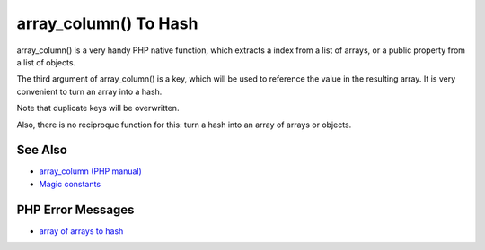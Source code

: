 .. _array_column()-to-hash:

array_column() To Hash
----------------------

.. meta::
	:description:
		array_column() To Hash: array_column() is a very handy PHP native function, which extracts a index from a list of arrays, or a public property from a list of objects.
	:twitter:card: summary_large_image
	:twitter:site: @exakat
	:twitter:title: array_column() To Hash
	:twitter:description: array_column() To Hash: array_column() is a very handy PHP native function, which extracts a index from a list of arrays, or a public property from a list of objects
	:twitter:creator: @exakat
	:twitter:image:src: https://php-tips.readthedocs.io/en/latest/_images/array_column_to_hash.png
	:og:image: https://php-tips.readthedocs.io/en/latest/_images/array_column_to_hash.png
	:og:title: array_column() To Hash
	:og:type: article
	:og:description: array_column() is a very handy PHP native function, which extracts a index from a list of arrays, or a public property from a list of objects
	:og:url: https://php-tips.readthedocs.io/en/latest/tips/array_column_to_hash.html
	:og:locale: en

.. raw:: html

	<script type="application/ld+json">{"@context":"https:\/\/schema.org","@graph":[{"@type":"WebPage","@id":"https:\/\/php-tips.readthedocs.io\/en\/latest\/tips\/array_column_to_hash.html","url":"https:\/\/php-tips.readthedocs.io\/en\/latest\/tips\/array_column_to_hash.html","name":"array_column() To Hash","isPartOf":{"@id":"https:\/\/www.exakat.io\/"},"datePublished":"Fri, 02 May 2025 18:03:23 +0000","dateModified":"Fri, 02 May 2025 18:03:23 +0000","description":"array_column() is a very handy PHP native function, which extracts a index from a list of arrays, or a public property from a list of objects","inLanguage":"en-US","potentialAction":[{"@type":"ReadAction","target":["https:\/\/php-tips.readthedocs.io\/en\/latest\/tips\/array_column_to_hash.html"]}]},{"@type":"WebSite","@id":"https:\/\/www.exakat.io\/","url":"https:\/\/www.exakat.io\/","name":"Exakat","description":"Smart PHP static analysis","inLanguage":"en-US"}]}</script>

array_column() is a very handy PHP native function, which extracts a index from a list of arrays, or a public property from a list of objects.

The third argument of array_column() is a key, which will be used to reference the value in the resulting array. It is very convenient to turn an array into a hash.

Note that duplicate keys will be overwritten. 

Also, there is no reciproque function for this: turn a hash into an array of arrays or objects.

.. image:: ../images/array_column_to_hash.png

See Also
________

* `array_column (PHP manual) <https://www.php.net/manual/en/function.array-column.php>`_
* `Magic constants <https://3v4l.org/JuFfn>`_


PHP Error Messages
__________________

* `array of arrays to hash <https://php-errors.readthedocs.io/en/latest/messages/https%3A%2F%2F3v4l.org%2FCjrif.html>`_


